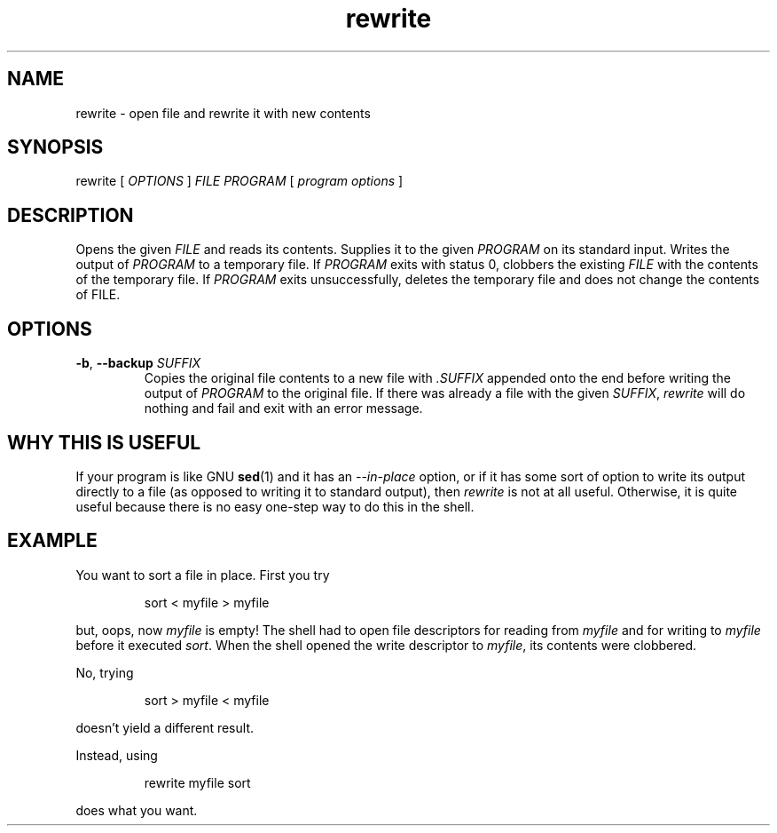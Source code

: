 .TH rewrite 1
.
.SH NAME
rewrite - open file and rewrite it with new contents
.
.SH SYNOPSIS
rewrite [
.I OPTIONS
]
.I FILE
.I PROGRAM
[
.I program options
]
.
.SH DESCRIPTION
.
Opens the given
.I FILE
and reads its contents.
Supplies it to the given
.I PROGRAM
on its standard input.
Writes the output of
.I PROGRAM
to a temporary file.
If
.I PROGRAM
exits with status 0, clobbers the existing
.I FILE
with the contents of the temporary file.
If
.I PROGRAM
exits unsuccessfully, deletes the temporary file and
does not change the contents of FILE.
.
.SH OPTIONS
.TP
\fB-b\fR, \fB--backup\fR \fISUFFIX\fR
Copies the original file contents to a new file with
.I .SUFFIX
appended onto the end before writing the output of
.I PROGRAM
to the original file.
If there was already a file with the given
.IR SUFFIX ,
.I rewrite
will do nothing and fail and exit with an error message.
.
.SH WHY THIS IS USEFUL
.
If your program is like GNU
.BR sed (1)
and it has an
.I --in-place
option, or if it has some sort of option to write its output
directly to a file (as opposed to writing it to standard output),
then
.I rewrite
is not at all useful.
.
Otherwise, it is quite useful because there is no easy one-step way to
do this in the shell.
.
.SH EXAMPLE
.
You want to sort a file in place. First you try
.
.P
.RS
.EX
sort < myfile > myfile
.EE
.RE
.P
.
but, oops, now
.I myfile
is empty! The shell had to open file descriptors for reading from
.I myfile
and for writing to
.I myfile
before it executed
.IR sort .
When the shell opened the write descriptor to
.IR myfile ,
its contents were clobbered.
.
.P
No, trying
.P
.RS
.EX
sort > myfile < myfile
.EE
.RE
.P
doesn't yield a different result.
.P
.
.P
Instead, using
.P
.RS
.EX
rewrite myfile sort
.EE
.RE
.P
does what you want.
